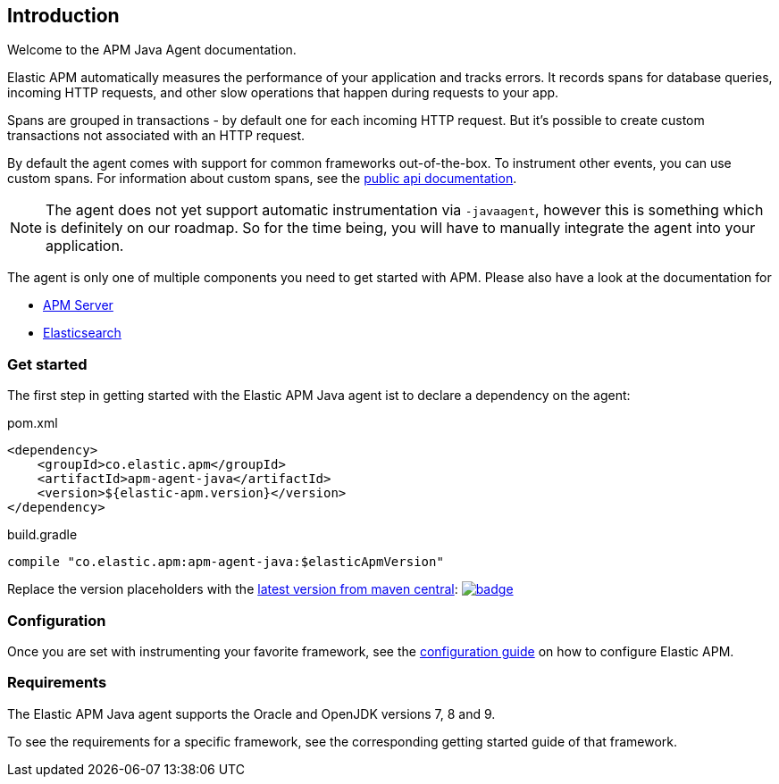 [[intro]]

== Introduction

Welcome to the APM Java Agent documentation.

Elastic APM automatically measures the performance of your application and tracks errors.
It records spans for database queries,
incoming HTTP requests,
and other slow operations that happen during requests to your app.

Spans are grouped in transactions - by default one for each incoming HTTP request.
But it's possible to create custom transactions not associated with an HTTP request.

By default the agent comes with support for common frameworks out-of-the-box.
To instrument other events,
you can use custom spans.
For information about custom spans,
see the link:public-api.asciidoc[public api documentation].

NOTE: The agent does not yet support automatic instrumentation via `-javaagent`,
however this is something which is definitely on our roadmap.
So for the time being,
you will have to manually integrate the agent into your application.

The agent is only one of multiple components you need to get started with APM.
Please also have a look at the documentation for

* https://www.elastic.co/guide/en/apm/server/current/index.html[APM Server]
* https://www.elastic.co/guide/en/elasticsearch/reference/current/index.html[Elasticsearch]

[float]
[[get-started]]
=== Get started

The first step in getting started with the Elastic APM Java agent ist to declare a dependency on the agent:

[source,xml]
.pom.xml
----
<dependency>
    <groupId>co.elastic.apm</groupId>
    <artifactId>apm-agent-java</artifactId>
    <version>${elastic-apm.version}</version>
</dependency>
----

[source,groovy]
.build.gradle
----
compile "co.elastic.apm:apm-agent-java:$elasticApmVersion"
----

Replace the version placeholders with the
link:http://search.maven.org/#search%7Cga%7C1%7Cg%3A%22co.elastic.apm%22%20AND%20a%3A%22apm-agent-java%22[
latest version from maven central]:
image:https://maven-badges.herokuapp.com/maven-central/co.elastic.apm/apm-agent-java/badge.svg[
link=https://maven-badges.herokuapp.com/maven-central/co.elastic.apm/apm-agent-java]

=== Configuration
Once you are set with instrumenting your favorite framework,
see the link:configuration.asciidoc[configuration guide] on how to configure Elastic APM.

=== Requirements
The Elastic APM Java agent supports the Oracle and OpenJDK versions 7, 8 and 9.

To see the requirements for a specific framework,
see the corresponding getting started guide of that framework.
